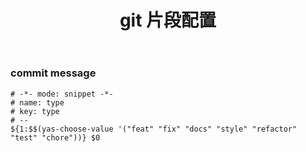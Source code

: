 #+TITLE:  git 片段配置
#+AUTHOR: 孙建康（rising.lambda）
#+EMAIL:  rising.lambda@gmail.com

#+DESCRIPTION: A literate programming version of yasnippet orgmode config
#+PROPERTY:    header-args        :mkdirp yes
#+OPTIONS:     num:nil toc:nil todo:nil tasks:nil tags:nil
#+OPTIONS:     skip:nil author:nil email:nil creator:nil timestamp:nil
#+INFOJS_OPT:  view:nil toc:nil ltoc:t mouse:underline buttons:0 path:http://orgmode.org/org-info.js

*** commit message
    #+BEGIN_SRC text :tangle (m/resolve "${m/conf.d}/snippets/commit-msg-mode/type") :mkdirp yes
      # -*- mode: snippet -*-
      # name: type
      # key: type
      # --
      ${1:$$(yas-choose-value '("feat" "fix" "docs" "style" "refactor" "test" "chore"))} $0
    #+END_SRC
